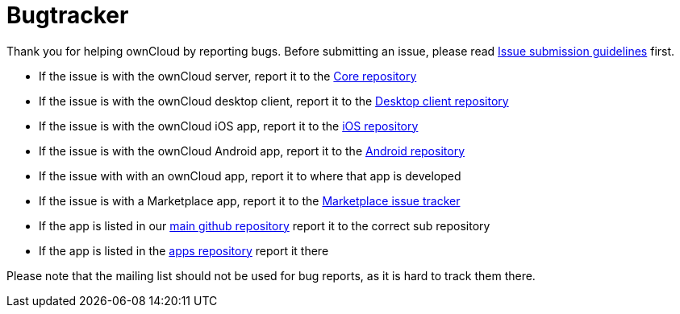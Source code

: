 = Bugtracker

Thank you for helping ownCloud by reporting bugs. Before submitting an
issue, please read
https://github.com/owncloud/core/blob/master/.github/CONTRIBUTING.md#reporting-bugs[Issue submission guidelines] first.

* If the issue is with the ownCloud server, report it to the
https://github.com/owncloud/core/issues[Core repository]
* If the issue is with the ownCloud desktop client, report it to the
https://github.com/owncloud/client/issues[Desktop client repository]
* If the issue is with the ownCloud iOS app, report it to the
https://github.com/owncloud/ios/issues[iOS repository]
* If the issue is with the ownCloud Android app, report it to the
https://github.com/owncloud/android/issues[Android repository]
* If the issue with with an ownCloud app, report it to where that app is
developed
* If the issue is with a Marketplace app, report it to the
https://github.com/owncloud/marketplace-issues[Marketplace issue
tracker]
* If the app is listed in our https://github.com/owncloud[main github
repository] report it to the correct sub repository
* If the app is listed in the
https://github.com/owncloud/apps/issues[apps repository] report it there

Please note that the mailing list should not be used for bug reports, as
it is hard to track them there.
